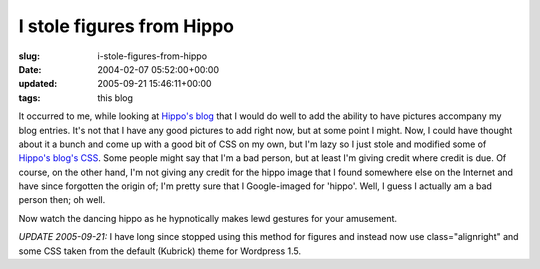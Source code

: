 I stole figures from Hippo
==========================

:slug: i-stole-figures-from-hippo
:date: 2004-02-07 05:52:00+00:00
:updated: 2005-09-21 15:46:11+00:00
:tags: this blog

|dancing hippo| It occurred to me, while looking at `Hippo's
blog <http://fluxion.mit.edu/blog/>`__ that I would do well to add the
ability to have pictures accompany my blog entries. It's not that I have
any good pictures to add right now, but at some point I might. Now, I
could have thought about it a bunch and come up with a good bit of CSS
on my own, but I'm lazy so I just stole and modified some of `Hippo's
blog's CSS <http://fluxion.mit.edu/blog/layout2.css>`__. Some people
might say that I'm a bad person, but at least I'm giving credit where
credit is due. Of course, on the other hand, I'm not giving any credit
for the hippo image that I found somewhere else on the Internet and have
since forgotten the origin of; I'm pretty sure that I Google-imaged for
'hippo'. Well, I guess I actually am a bad person then; oh well.

Now watch the dancing hippo as he hypnotically makes lewd gestures for
your amusement.

*UPDATE 2005-09-21:* I have long since stopped using this method for
figures and instead now use class="alignright" and some CSS taken from
the default (Kubrick) theme for Wordpress 1.5.

.. |dancing hippo| image:: /images/posts/hippo.gif
   :class: u-pull-right
